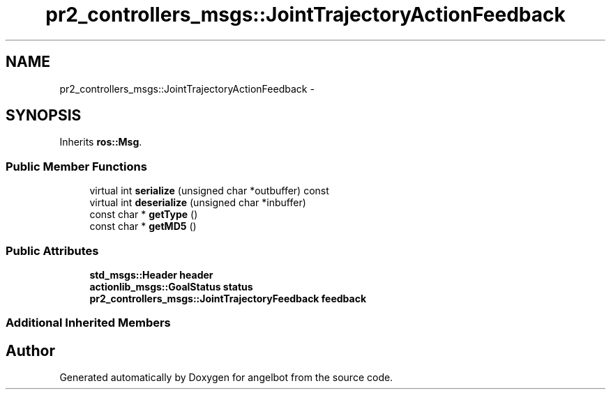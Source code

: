 .TH "pr2_controllers_msgs::JointTrajectoryActionFeedback" 3 "Sat Jul 9 2016" "angelbot" \" -*- nroff -*-
.ad l
.nh
.SH NAME
pr2_controllers_msgs::JointTrajectoryActionFeedback \- 
.SH SYNOPSIS
.br
.PP
.PP
Inherits \fBros::Msg\fP\&.
.SS "Public Member Functions"

.in +1c
.ti -1c
.RI "virtual int \fBserialize\fP (unsigned char *outbuffer) const "
.br
.ti -1c
.RI "virtual int \fBdeserialize\fP (unsigned char *inbuffer)"
.br
.ti -1c
.RI "const char * \fBgetType\fP ()"
.br
.ti -1c
.RI "const char * \fBgetMD5\fP ()"
.br
.in -1c
.SS "Public Attributes"

.in +1c
.ti -1c
.RI "\fBstd_msgs::Header\fP \fBheader\fP"
.br
.ti -1c
.RI "\fBactionlib_msgs::GoalStatus\fP \fBstatus\fP"
.br
.ti -1c
.RI "\fBpr2_controllers_msgs::JointTrajectoryFeedback\fP \fBfeedback\fP"
.br
.in -1c
.SS "Additional Inherited Members"


.SH "Author"
.PP 
Generated automatically by Doxygen for angelbot from the source code\&.

